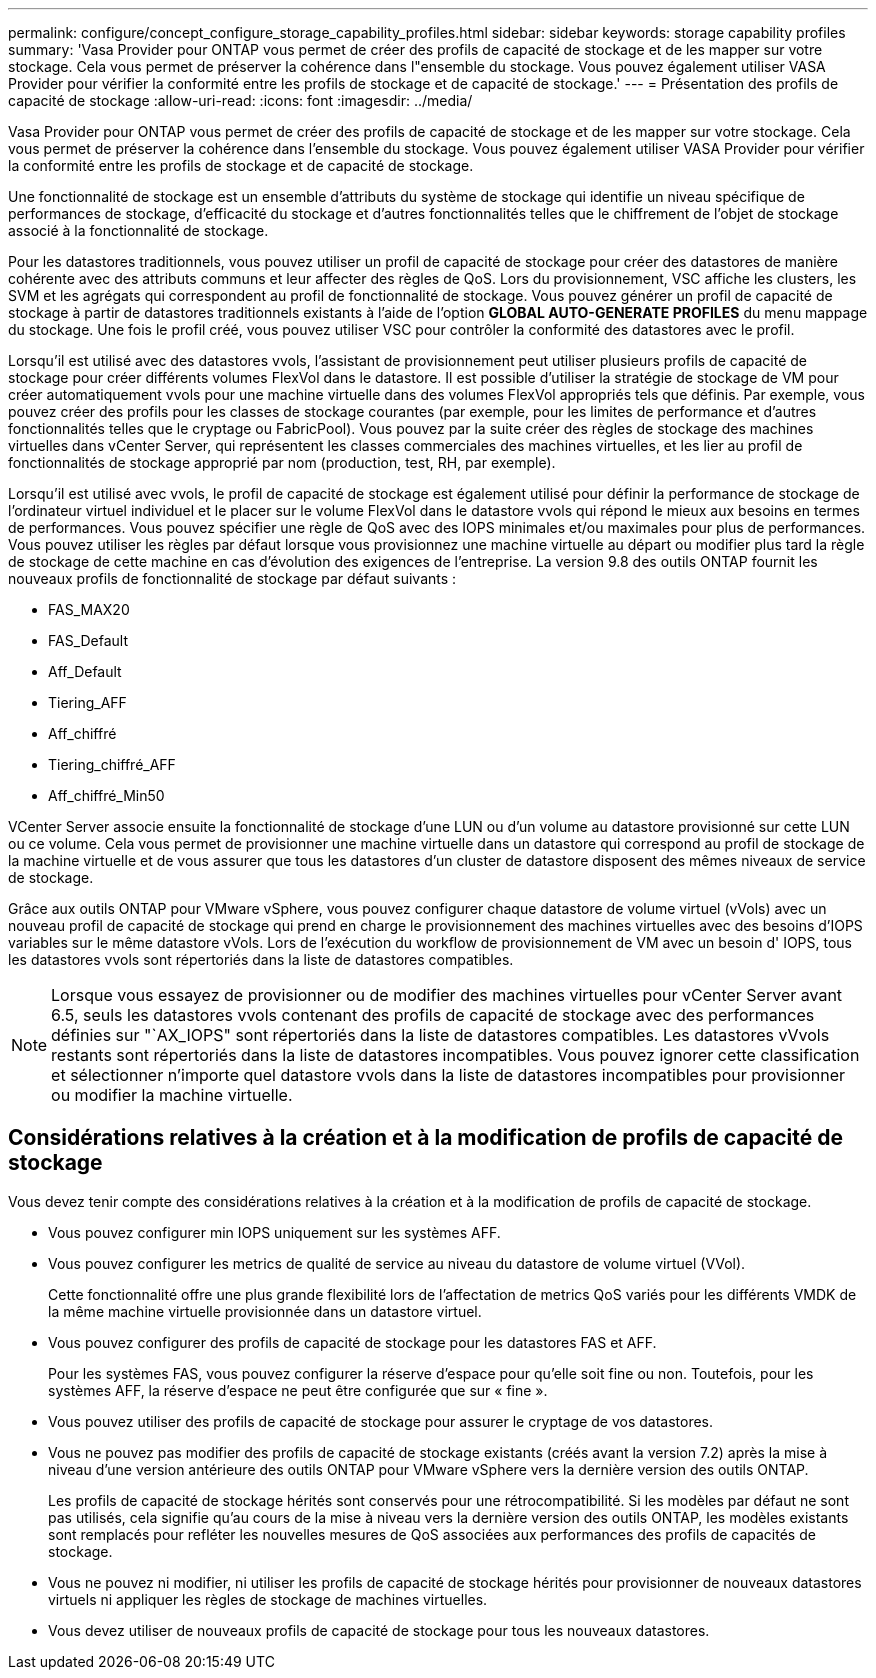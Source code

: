 ---
permalink: configure/concept_configure_storage_capability_profiles.html 
sidebar: sidebar 
keywords: storage capability profiles 
summary: 'Vasa Provider pour ONTAP vous permet de créer des profils de capacité de stockage et de les mapper sur votre stockage. Cela vous permet de préserver la cohérence dans l"ensemble du stockage. Vous pouvez également utiliser VASA Provider pour vérifier la conformité entre les profils de stockage et de capacité de stockage.' 
---
= Présentation des profils de capacité de stockage
:allow-uri-read: 
:icons: font
:imagesdir: ../media/


[role="lead"]
Vasa Provider pour ONTAP vous permet de créer des profils de capacité de stockage et de les mapper sur votre stockage. Cela vous permet de préserver la cohérence dans l'ensemble du stockage. Vous pouvez également utiliser VASA Provider pour vérifier la conformité entre les profils de stockage et de capacité de stockage.

Une fonctionnalité de stockage est un ensemble d'attributs du système de stockage qui identifie un niveau spécifique de performances de stockage, d'efficacité du stockage et d'autres fonctionnalités telles que le chiffrement de l'objet de stockage associé à la fonctionnalité de stockage.

Pour les datastores traditionnels, vous pouvez utiliser un profil de capacité de stockage pour créer des datastores de manière cohérente avec des attributs communs et leur affecter des règles de QoS. Lors du provisionnement, VSC affiche les clusters, les SVM et les agrégats qui correspondent au profil de fonctionnalité de stockage. Vous pouvez générer un profil de capacité de stockage à partir de datastores traditionnels existants à l'aide de l'option *GLOBAL AUTO-GENERATE PROFILES* du menu mappage du stockage. Une fois le profil créé, vous pouvez utiliser VSC pour contrôler la conformité des datastores avec le profil.

Lorsqu'il est utilisé avec des datastores vvols, l'assistant de provisionnement peut utiliser plusieurs profils de capacité de stockage pour créer différents volumes FlexVol dans le datastore. Il est possible d'utiliser la stratégie de stockage de VM pour créer automatiquement vvols pour une machine virtuelle dans des volumes FlexVol appropriés tels que définis. Par exemple, vous pouvez créer des profils pour les classes de stockage courantes (par exemple, pour les limites de performance et d'autres fonctionnalités telles que le cryptage ou FabricPool). Vous pouvez par la suite créer des règles de stockage des machines virtuelles dans vCenter Server, qui représentent les classes commerciales des machines virtuelles, et les lier au profil de fonctionnalités de stockage approprié par nom (production, test, RH, par exemple).

Lorsqu'il est utilisé avec vvols, le profil de capacité de stockage est également utilisé pour définir la performance de stockage de l'ordinateur virtuel individuel et le placer sur le volume FlexVol dans le datastore vvols qui répond le mieux aux besoins en termes de performances. Vous pouvez spécifier une règle de QoS avec des IOPS minimales et/ou maximales pour plus de performances. Vous pouvez utiliser les règles par défaut lorsque vous provisionnez une machine virtuelle au départ ou modifier plus tard la règle de stockage de cette machine en cas d'évolution des exigences de l'entreprise. La version 9.8 des outils ONTAP fournit les nouveaux profils de fonctionnalité de stockage par défaut suivants :

* FAS_MAX20
* FAS_Default
* Aff_Default
* Tiering_AFF
* Aff_chiffré
* Tiering_chiffré_AFF
* Aff_chiffré_Min50


VCenter Server associe ensuite la fonctionnalité de stockage d'une LUN ou d'un volume au datastore provisionné sur cette LUN ou ce volume. Cela vous permet de provisionner une machine virtuelle dans un datastore qui correspond au profil de stockage de la machine virtuelle et de vous assurer que tous les datastores d'un cluster de datastore disposent des mêmes niveaux de service de stockage.

Grâce aux outils ONTAP pour VMware vSphere, vous pouvez configurer chaque datastore de volume virtuel (vVols) avec un nouveau profil de capacité de stockage qui prend en charge le provisionnement des machines virtuelles avec des besoins d'IOPS variables sur le même datastore vVols. Lors de l'exécution du workflow de provisionnement de VM avec un besoin d' IOPS, tous les datastores vvols sont répertoriés dans la liste de datastores compatibles.


NOTE: Lorsque vous essayez de provisionner ou de modifier des machines virtuelles pour vCenter Server avant 6.5, seuls les datastores vvols contenant des profils de capacité de stockage avec des performances définies sur "`AX_IOPS" sont répertoriés dans la liste de datastores compatibles. Les datastores vVvols restants sont répertoriés dans la liste de datastores incompatibles. Vous pouvez ignorer cette classification et sélectionner n'importe quel datastore vvols dans la liste de datastores incompatibles pour provisionner ou modifier la machine virtuelle.



== Considérations relatives à la création et à la modification de profils de capacité de stockage

Vous devez tenir compte des considérations relatives à la création et à la modification de profils de capacité de stockage.

* Vous pouvez configurer min IOPS uniquement sur les systèmes AFF.
* Vous pouvez configurer les metrics de qualité de service au niveau du datastore de volume virtuel (VVol).
+
Cette fonctionnalité offre une plus grande flexibilité lors de l'affectation de metrics QoS variés pour les différents VMDK de la même machine virtuelle provisionnée dans un datastore virtuel.

* Vous pouvez configurer des profils de capacité de stockage pour les datastores FAS et AFF.
+
Pour les systèmes FAS, vous pouvez configurer la réserve d'espace pour qu'elle soit fine ou non. Toutefois, pour les systèmes AFF, la réserve d'espace ne peut être configurée que sur « fine ».

* Vous pouvez utiliser des profils de capacité de stockage pour assurer le cryptage de vos datastores.
* Vous ne pouvez pas modifier des profils de capacité de stockage existants (créés avant la version 7.2) après la mise à niveau d'une version antérieure des outils ONTAP pour VMware vSphere vers la dernière version des outils ONTAP.
+
Les profils de capacité de stockage hérités sont conservés pour une rétrocompatibilité. Si les modèles par défaut ne sont pas utilisés, cela signifie qu'au cours de la mise à niveau vers la dernière version des outils ONTAP, les modèles existants sont remplacés pour refléter les nouvelles mesures de QoS associées aux performances des profils de capacités de stockage.

* Vous ne pouvez ni modifier, ni utiliser les profils de capacité de stockage hérités pour provisionner de nouveaux datastores virtuels ni appliquer les règles de stockage de machines virtuelles.
* Vous devez utiliser de nouveaux profils de capacité de stockage pour tous les nouveaux datastores.

